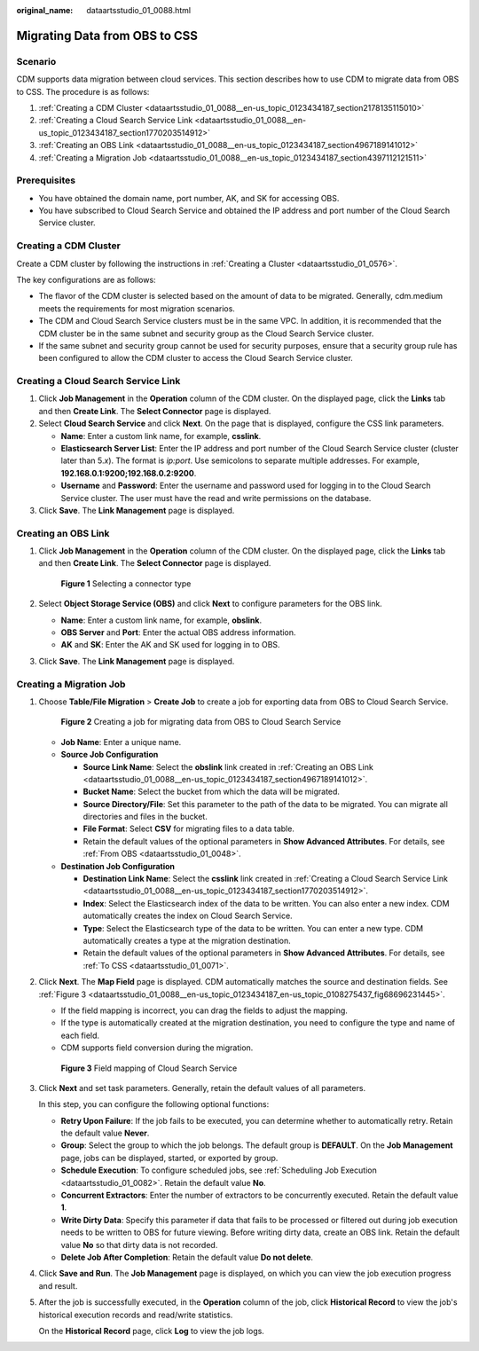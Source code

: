 :original_name: dataartsstudio_01_0088.html

.. _dataartsstudio_01_0088:

Migrating Data from OBS to CSS
==============================

Scenario
--------

CDM supports data migration between cloud services. This section describes how to use CDM to migrate data from OBS to CSS. The procedure is as follows:

#. :ref:`Creating a CDM Cluster <dataartsstudio_01_0088__en-us_topic_0123434187_section2178135115010>`
#. :ref:`Creating a Cloud Search Service Link <dataartsstudio_01_0088__en-us_topic_0123434187_section1770203514912>`
#. :ref:`Creating an OBS Link <dataartsstudio_01_0088__en-us_topic_0123434187_section4967189141012>`
#. :ref:`Creating a Migration Job <dataartsstudio_01_0088__en-us_topic_0123434187_section4397112121511>`

Prerequisites
-------------

-  You have obtained the domain name, port number, AK, and SK for accessing OBS.
-  You have subscribed to Cloud Search Service and obtained the IP address and port number of the Cloud Search Service cluster.

.. _dataartsstudio_01_0088__en-us_topic_0123434187_section2178135115010:

Creating a CDM Cluster
----------------------

Create a CDM cluster by following the instructions in :ref:`Creating a Cluster <dataartsstudio_01_0576>`.

The key configurations are as follows:

-  The flavor of the CDM cluster is selected based on the amount of data to be migrated. Generally, cdm.medium meets the requirements for most migration scenarios.
-  The CDM and Cloud Search Service clusters must be in the same VPC. In addition, it is recommended that the CDM cluster be in the same subnet and security group as the Cloud Search Service cluster.
-  If the same subnet and security group cannot be used for security purposes, ensure that a security group rule has been configured to allow the CDM cluster to access the Cloud Search Service cluster.

.. _dataartsstudio_01_0088__en-us_topic_0123434187_section1770203514912:

Creating a Cloud Search Service Link
------------------------------------

#. Click **Job Management** in the **Operation** column of the CDM cluster. On the displayed page, click the **Links** tab and then **Create Link**. The **Select Connector** page is displayed.
#. Select **Cloud Search Service** and click **Next**. On the page that is displayed, configure the CSS link parameters.

   -  **Name**: Enter a custom link name, for example, **csslink**.
   -  **Elasticsearch Server List**: Enter the IP address and port number of the Cloud Search Service cluster (cluster later than 5.\ *x*). The format is *ip:port*. Use semicolons to separate multiple addresses. For example, **192.168.0.1:9200;192.168.0.2:9200**.
   -  **Username** and **Password**: Enter the username and password used for logging in to the Cloud Search Service cluster. The user must have the read and write permissions on the database.

#. Click **Save**. The **Link Management** page is displayed.

.. _dataartsstudio_01_0088__en-us_topic_0123434187_section4967189141012:

Creating an OBS Link
--------------------

#. Click **Job Management** in the **Operation** column of the CDM cluster. On the displayed page, click the **Links** tab and then **Create Link**. The **Select Connector** page is displayed.


   .. figure:: /_static/images/en-us_image_0000001373288365.png
      :alt: **Figure 1** Selecting a connector type

      **Figure 1** Selecting a connector type

#. Select **Object Storage Service (OBS)** and click **Next** to configure parameters for the OBS link.

   -  **Name**: Enter a custom link name, for example, **obslink**.
   -  **OBS Server** and **Port**: Enter the actual OBS address information.
   -  **AK** and **SK**: Enter the AK and SK used for logging in to OBS.

#. Click **Save**. The **Link Management** page is displayed.

.. _dataartsstudio_01_0088__en-us_topic_0123434187_section4397112121511:

Creating a Migration Job
------------------------

#. Choose **Table/File Migration** > **Create Job** to create a job for exporting data from OBS to Cloud Search Service.


   .. figure:: /_static/images/en-us_image_0000001322248376.png
      :alt: **Figure 2** Creating a job for migrating data from OBS to Cloud Search Service

      **Figure 2** Creating a job for migrating data from OBS to Cloud Search Service

   -  **Job Name**: Enter a unique name.
   -  **Source Job Configuration**

      -  **Source Link Name**: Select the **obslink** link created in :ref:`Creating an OBS Link <dataartsstudio_01_0088__en-us_topic_0123434187_section4967189141012>`.
      -  **Bucket Name**: Select the bucket from which the data will be migrated.
      -  **Source Directory/File**: Set this parameter to the path of the data to be migrated. You can migrate all directories and files in the bucket.
      -  **File Format**: Select **CSV** for migrating files to a data table.
      -  Retain the default values of the optional parameters in **Show Advanced Attributes**. For details, see :ref:`From OBS <dataartsstudio_01_0048>`.

   -  **Destination Job Configuration**

      -  **Destination Link Name**: Select the **csslink** link created in :ref:`Creating a Cloud Search Service Link <dataartsstudio_01_0088__en-us_topic_0123434187_section1770203514912>`.
      -  **Index**: Select the Elasticsearch index of the data to be written. You can also enter a new index. CDM automatically creates the index on Cloud Search Service.
      -  **Type**: Select the Elasticsearch type of the data to be written. You can enter a new type. CDM automatically creates a type at the migration destination.
      -  Retain the default values of the optional parameters in **Show Advanced Attributes**. For details, see :ref:`To CSS <dataartsstudio_01_0071>`.

#. Click **Next**. The **Map Field** page is displayed. CDM automatically matches the source and destination fields. See :ref:`Figure 3 <dataartsstudio_01_0088__en-us_topic_0123434187_en-us_topic_0108275437_fig68696231445>`.

   -  If the field mapping is incorrect, you can drag the fields to adjust the mapping.
   -  If the type is automatically created at the migration destination, you need to configure the type and name of each field.
   -  CDM supports field conversion during the migration.

   .. _dataartsstudio_01_0088__en-us_topic_0123434187_en-us_topic_0108275437_fig68696231445:

   .. figure:: /_static/images/en-us_image_0000001373408045.png
      :alt: **Figure 3** Field mapping of Cloud Search Service

      **Figure 3** Field mapping of Cloud Search Service

#. Click **Next** and set task parameters. Generally, retain the default values of all parameters.

   In this step, you can configure the following optional functions:

   -  **Retry Upon Failure**: If the job fails to be executed, you can determine whether to automatically retry. Retain the default value **Never**.
   -  **Group**: Select the group to which the job belongs. The default group is **DEFAULT**. On the **Job Management** page, jobs can be displayed, started, or exported by group.
   -  **Schedule Execution**: To configure scheduled jobs, see :ref:`Scheduling Job Execution <dataartsstudio_01_0082>`. Retain the default value **No**.
   -  **Concurrent Extractors**: Enter the number of extractors to be concurrently executed. Retain the default value **1**.
   -  **Write Dirty Data**: Specify this parameter if data that fails to be processed or filtered out during job execution needs to be written to OBS for future viewing. Before writing dirty data, create an OBS link. Retain the default value **No** so that dirty data is not recorded.
   -  **Delete Job After Completion**: Retain the default value **Do not delete**.

#. Click **Save and Run**. The **Job Management** page is displayed, on which you can view the job execution progress and result.

#. After the job is successfully executed, in the **Operation** column of the job, click **Historical Record** to view the job's historical execution records and read/write statistics.

   On the **Historical Record** page, click **Log** to view the job logs.
